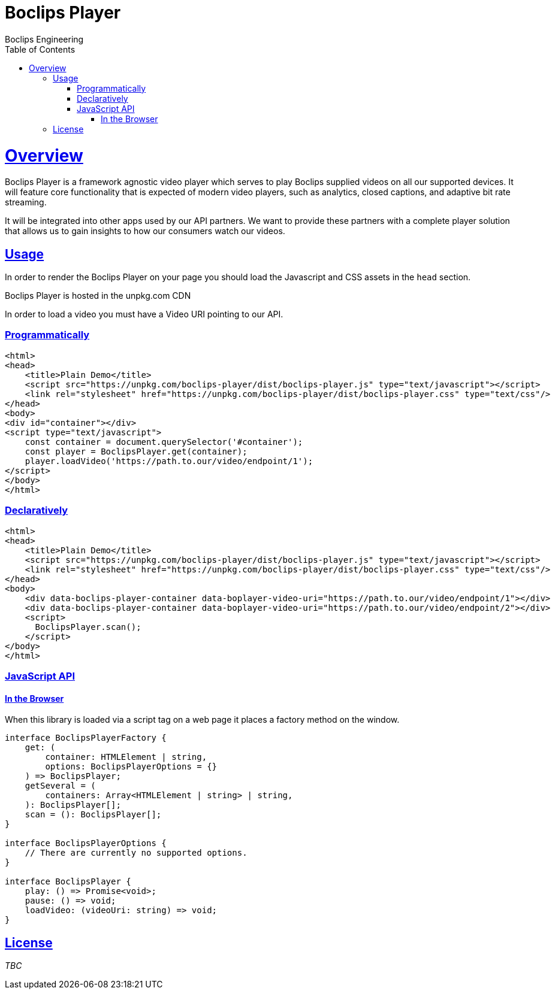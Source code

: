 = Boclips Player
Boclips Engineering;
:doctype: book
:icons: font
:source-highlighter: highlightjs
:toc: left
:toclevels: 4
:sectlinks:

[[boclips-player]]
= Overview

Boclips Player is a framework agnostic video player which serves to play
Boclips supplied videos on all our supported devices. It will feature
core functionality that is expected of modern video players, such as
analytics, closed captions, and adaptive bit rate streaming.

It will be integrated into other apps used by our API partners. We want
to provide these partners with a complete player solution that allows us
to gain insights to how our consumers watch our videos.

[[usage]]
== Usage

In order to render the Boclips Player on your page you should load the
Javascript and CSS assets in the `head` section.

Boclips Player is hosted in the unpkg.com CDN

In order to load a video you must have a Video URI pointing to our API.

=== Programmatically

[source,html]
----
<html>
<head>
    <title>Plain Demo</title>
    <script src="https://unpkg.com/boclips-player/dist/boclips-player.js" type="text/javascript"></script>
    <link rel="stylesheet" href="https://unpkg.com/boclips-player/dist/boclips-player.css" type="text/css"/>
</head>
<body>
<div id="container"></div>
<script type="text/javascript">
    const container = document.querySelector('#container');
    const player = BoclipsPlayer.get(container);
    player.loadVideo('https://path.to.our/video/endpoint/1');
</script>
</body>
</html>
----

=== Declaratively

[source,html]
----
<html>
<head>
    <title>Plain Demo</title>
    <script src="https://unpkg.com/boclips-player/dist/boclips-player.js" type="text/javascript"></script>
    <link rel="stylesheet" href="https://unpkg.com/boclips-player/dist/boclips-player.css" type="text/css"/>
</head>
<body>
    <div data-boclips-player-container data-boplayer-video-uri="https://path.to.our/video/endpoint/1"></div>
    <div data-boclips-player-container data-boplayer-video-uri="https://path.to.our/video/endpoint/2"></div>
    <script>
      BoclipsPlayer.scan();
    </script>
</body>
</html>
----

[[javascript-api]]
=== JavaScript API

[[browser]]
==== In the Browser

When this library is loaded via a script tag on a web page it places a
factory method on the window.

[source,typescript]
----
interface BoclipsPlayerFactory {
    get: (
        container: HTMLElement | string,
        options: BoclipsPlayerOptions = {}
    ) => BoclipsPlayer;
    getSeveral = (
        containers: Array<HTMLElement | string> | string,
    ): BoclipsPlayer[];
    scan = (): BoclipsPlayer[];
}

interface BoclipsPlayerOptions {
    // There are currently no supported options.
}

interface BoclipsPlayer {
    play: () => Promise<void>;
    pause: () => void;
    loadVideo: (videoUri: string) => void;
}
----

[[license]]
== License

_TBC_